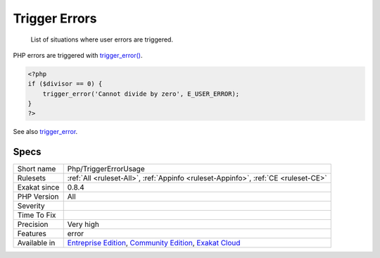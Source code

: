.. _php-triggererrorusage:

.. _trigger-errors:

Trigger Errors
++++++++++++++

  List of situations where user errors are triggered.

PHP errors are triggered with `trigger_error() <https://www.php.net/trigger_error>`_.


.. code-block:: php
   
   <?php
   if ($divisor == 0) {
       trigger_error('Cannot divide by zero', E_USER_ERROR);
   }
   ?>

See also `trigger_error <https://www.php.net/trigger_error>`_.


Specs
_____

+--------------+-----------------------------------------------------------------------------------------------------------------------------------------------------------------------------------------+
| Short name   | Php/TriggerErrorUsage                                                                                                                                                                   |
+--------------+-----------------------------------------------------------------------------------------------------------------------------------------------------------------------------------------+
| Rulesets     | :ref:`All <ruleset-All>`, :ref:`Appinfo <ruleset-Appinfo>`, :ref:`CE <ruleset-CE>`                                                                                                      |
+--------------+-----------------------------------------------------------------------------------------------------------------------------------------------------------------------------------------+
| Exakat since | 0.8.4                                                                                                                                                                                   |
+--------------+-----------------------------------------------------------------------------------------------------------------------------------------------------------------------------------------+
| PHP Version  | All                                                                                                                                                                                     |
+--------------+-----------------------------------------------------------------------------------------------------------------------------------------------------------------------------------------+
| Severity     |                                                                                                                                                                                         |
+--------------+-----------------------------------------------------------------------------------------------------------------------------------------------------------------------------------------+
| Time To Fix  |                                                                                                                                                                                         |
+--------------+-----------------------------------------------------------------------------------------------------------------------------------------------------------------------------------------+
| Precision    | Very high                                                                                                                                                                               |
+--------------+-----------------------------------------------------------------------------------------------------------------------------------------------------------------------------------------+
| Features     | error                                                                                                                                                                                   |
+--------------+-----------------------------------------------------------------------------------------------------------------------------------------------------------------------------------------+
| Available in | `Entreprise Edition <https://www.exakat.io/entreprise-edition>`_, `Community Edition <https://www.exakat.io/community-edition>`_, `Exakat Cloud <https://www.exakat.io/exakat-cloud/>`_ |
+--------------+-----------------------------------------------------------------------------------------------------------------------------------------------------------------------------------------+


